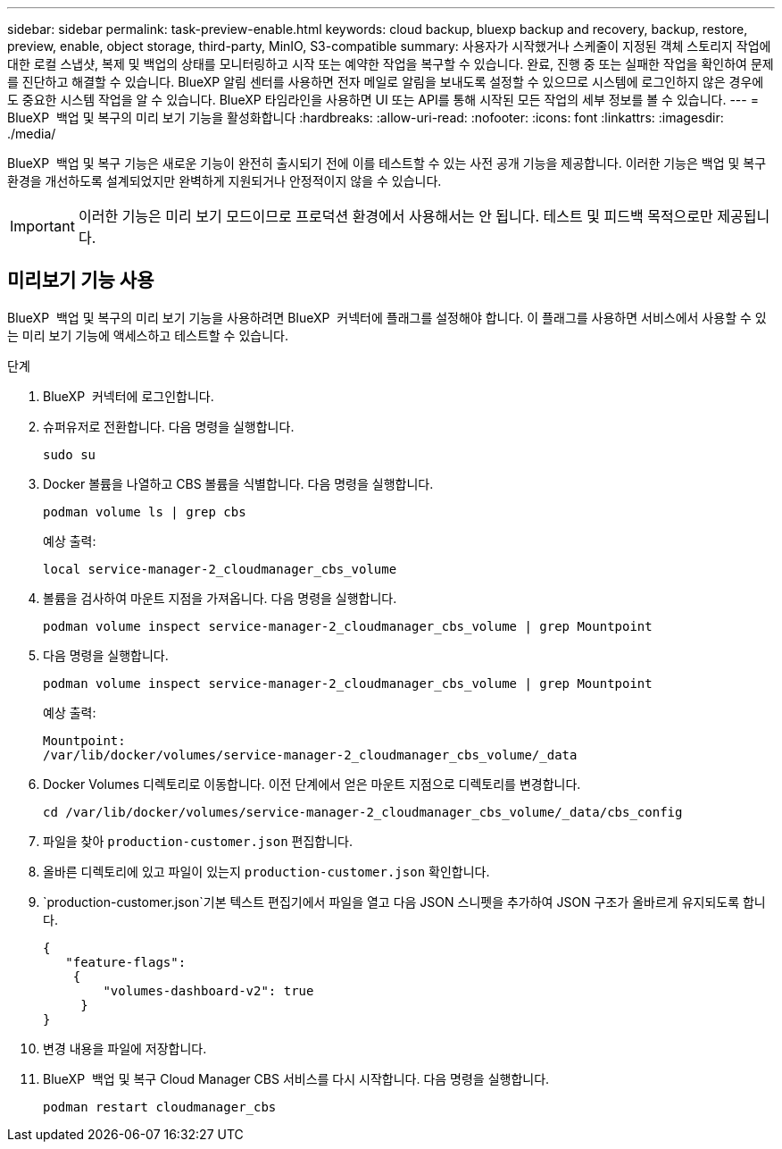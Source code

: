 ---
sidebar: sidebar 
permalink: task-preview-enable.html 
keywords: cloud backup, bluexp backup and recovery, backup, restore, preview, enable, object storage, third-party, MinIO, S3-compatible 
summary: 사용자가 시작했거나 스케줄이 지정된 객체 스토리지 작업에 대한 로컬 스냅샷, 복제 및 백업의 상태를 모니터링하고 시작 또는 예약한 작업을 복구할 수 있습니다. 완료, 진행 중 또는 실패한 작업을 확인하여 문제를 진단하고 해결할 수 있습니다. BlueXP 알림 센터를 사용하면 전자 메일로 알림을 보내도록 설정할 수 있으므로 시스템에 로그인하지 않은 경우에도 중요한 시스템 작업을 알 수 있습니다. BlueXP 타임라인을 사용하면 UI 또는 API를 통해 시작된 모든 작업의 세부 정보를 볼 수 있습니다. 
---
= BlueXP  백업 및 복구의 미리 보기 기능을 활성화합니다
:hardbreaks:
:allow-uri-read: 
:nofooter: 
:icons: font
:linkattrs: 
:imagesdir: ./media/


[role="lead"]
BlueXP  백업 및 복구 기능은 새로운 기능이 완전히 출시되기 전에 이를 테스트할 수 있는 사전 공개 기능을 제공합니다. 이러한 기능은 백업 및 복구 환경을 개선하도록 설계되었지만 완벽하게 지원되거나 안정적이지 않을 수 있습니다.


IMPORTANT: 이러한 기능은 미리 보기 모드이므로 프로덕션 환경에서 사용해서는 안 됩니다. 테스트 및 피드백 목적으로만 제공됩니다.



== 미리보기 기능 사용

BlueXP  백업 및 복구의 미리 보기 기능을 사용하려면 BlueXP  커넥터에 플래그를 설정해야 합니다. 이 플래그를 사용하면 서비스에서 사용할 수 있는 미리 보기 기능에 액세스하고 테스트할 수 있습니다.

.단계
. BlueXP  커넥터에 로그인합니다.
. 슈퍼유저로 전환합니다. 다음 명령을 실행합니다.
+
`sudo su`

. Docker 볼륨을 나열하고 CBS 볼륨을 식별합니다. 다음 명령을 실행합니다.
+
[listing]
----
podman volume ls | grep cbs
----
+
예상 출력:

+
[listing]
----
local service-manager-2_cloudmanager_cbs_volume
----
. 볼륨을 검사하여 마운트 지점을 가져옵니다. 다음 명령을 실행합니다.
+
[listing]
----
podman volume inspect service-manager-2_cloudmanager_cbs_volume | grep Mountpoint
----
. 다음 명령을 실행합니다.
+
[listing]
----
podman volume inspect service-manager-2_cloudmanager_cbs_volume | grep Mountpoint
----
+
예상 출력:

+
[listing]
----
Mountpoint:
/var/lib/docker/volumes/service-manager-2_cloudmanager_cbs_volume/_data
----
. Docker Volumes 디렉토리로 이동합니다. 이전 단계에서 얻은 마운트 지점으로 디렉토리를 변경합니다.
+
[listing]
----
cd /var/lib/docker/volumes/service-manager-2_cloudmanager_cbs_volume/_data/cbs_config

----
. 파일을 찾아 `production-customer.json` 편집합니다.
. 올바른 디렉토리에 있고 파일이 있는지 `production-customer.json` 확인합니다.
.  `production-customer.json`기본 텍스트 편집기에서 파일을 열고 다음 JSON 스니펫을 추가하여 JSON 구조가 올바르게 유지되도록 합니다.
+
[listing]
----
{
   "feature-flags":
    {
        "volumes-dashboard-v2": true
     }
}
----
. 변경 내용을 파일에 저장합니다.
. BlueXP  백업 및 복구 Cloud Manager CBS 서비스를 다시 시작합니다. 다음 명령을 실행합니다.
+
[listing]
----
podman restart cloudmanager_cbs
----

